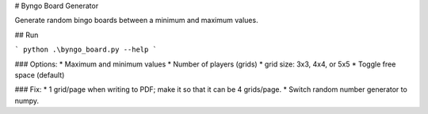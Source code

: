 # Byngo Board Generator

Generate random bingo boards between a minimum and maximum values.

## Run

```
python .\byngo_board.py --help
```

### Options:
* Maximum and minimum values
* Number of players (grids)
* grid size: 3x3, 4x4, or 5x5
* Toggle free space (default)

### Fix:
* 1 grid/page when writing to PDF; make it so that it can be 4 grids/page.
* Switch random number generator to numpy.


